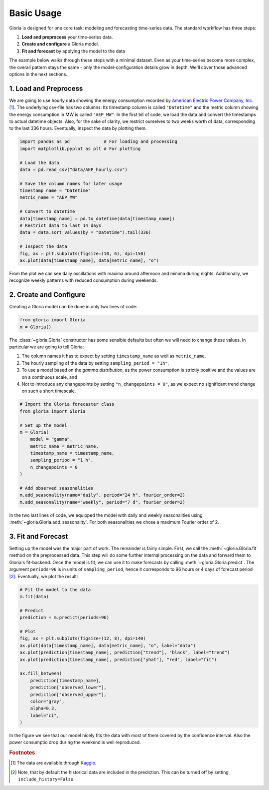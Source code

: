 Basic Usage
===========

Gloria is designed for one core task: modeling and forecasting time-series data. The standard workflow has three steps:

1. **Load and preprocess** your time-series data.
2. **Create and configure** a Gloria model.
3. **Fit and forecast** by applying the model to the data

The example below walks through these steps with a minimal dataset. Even as your time-series become more complex, the overall pattern stays the same - only the model-configuration details grow in depth. We'll cover those advanced options in the next sections.

1. Load and Preprocess
----------------------

We are going to use hourly data showing the energy consumption recorded by `American Electric Power Company, Inc. <https://en.wikipedia.org/wiki/American_Electric_Power>`_ [#f1]_. The underlying csv-file has two columns: Its timestamp column is called ``"Datetime"`` and the metric column showing the energy consumption in MW is called ``"AEP_MW"``. In the first bit of code, we load the data and convert the timestamps to actual datetime objects. Also, for the sake of clarity, we restrict ourselves to two weeks worth of data, corresponding to the last 336 hours. Eventually, inspect the data by plotting them.

.. code-block:: python

    import pandas as pd             # For loading and processing
    import matplotlib.pyplot as plt # For plotting
    
    # Load the data
    data = pd.read_csv("data/AEP_hourly.csv")
    
    # Save the column names for later usage
    timestamp_name = "Datetime"
    metric_name = "AEP_MW"
    
    # Convert to datetime
    data[timestamp_name] = pd.to_datetime(data[timestamp_name])
    # Restrict data to last 14 days 
    data = data.sort_values(by = "Datetime").tail(336)
    
    # Inspect the data
    fig, ax = plt.subplots(figsize=(10, 6), dpi=150)
    ax.plot(data[timestamp_name], data[metric_name], "o")

From the plot we can see daily oscillations with maxima around afternoon and minima during nights. Additionally, we recognize weekly patterns with reduced consumption during weekends.

.. image:: pics/01_basic_usage_fig01.png
  :width: 600
  :alt: Plot of the last 2 weeks of energy consumption data

2. Create and Configure
-----------------------

Creating a Gloria model can be done in only two lines of code:

.. code-block:: python

    from gloria import Gloria
    m = Gloria()

The :class:`~gloria.Gloria` constructor has some sensible defaults but often we will need to change these values. In particular we are going to tell Gloria:

1. The column names it has to expect by setting ``timestamp_name`` as well as ``metric_name``,
2. The hourly sampling of the data by setting ``sampling_period = "1h"``,
3. To use a model based on the *gamma distribution*, as the power consumption is strictly positive and the values are on a continuous scale, and
4. Not to introduce any changepoints by setting ``"n_changepoints = 0"``, as we expect no significant trend change on such a short timescale.

.. code-block:: python
    
    # Import the Gloria forecaster class
    from gloria import Gloria
    
    # Set up the model
    m = Gloria(
        model = "gamma",
        metric_name = metric_name,
        timestamp_name = timestamp_name,
        sampling_period = "1 h",
        n_changepoints = 0
    )
    
    # Add observed seasonalities
    m.add_seasonality(name="daily", period="24 h", fourier_order=2)
    m.add_seasonality(name="weekly", period="7 d", fourier_order=2)
    
    
In the two last lines of code, we equipped the model with daily and weekly seasonalities using :meth:`~gloria.Gloria.add_seasonality`. For both seasonalities we chose a maximum Fourier order of 2.

3. Fit and Forecast
-------------------

Setting up the model was the major part of work. The remainder is fairly simple. First, we call the :meth:`~gloria.Gloria.fit` method on the preprocessed data. This step will do some further internal processing on the data and forward them to Gloria's fit-backend. Once the model is fit, we can use it to make forecasts by calling :meth:`~gloria.Gloria.predict`. The argument ``periods=96`` is in units of ``sampling_period``, hence it corresponds to 96 hours or 4 days of forecast period [#f2]_. Eventually, we plot the result:

.. code-block:: python

    # Fit the model to the data
    m.fit(data)
    
    # Predict
    prediction = m.predict(periods=96)
    
    # Plot
    fig, ax = plt.subplots(figsize=(12, 8), dpi=140)
    ax.plot(data[timestamp_name], data[metric_name], "o", label="data")
    ax.plot(prediction[timestamp_name], prediction["trend"], "black", label="trend")
    ax.plot(prediction[timestamp_name], prediction["yhat"], "red", label="fit")

    ax.fill_between(
        prediction[timestamp_name],
        prediction["observed_lower"],
        prediction["observed_upper"],
        color="gray",
        alpha=0.3,
        label="ci",
    )
    
In the figure we see that our model nicely fits the data with most of them covered by the confidence interval. Also the power consumptio drop during the weekend is well reproduced.

.. image:: pics/01_basic_usage_fig02.png
  :width: 600
  :alt: Plot of the Gloria fit and forecast of the power consumption data set.

.. rubric:: Footnotes

.. [#f1] The data are available through `Kaggle <https://www.kaggle.com/datasets/robikscube/hourly-energy-consumption?select=AEP_hourly.csv>`_.
.. [#f2] Note, that by default the historical data are included in the prediction. This can be turned off by setting ``include_history=False``.